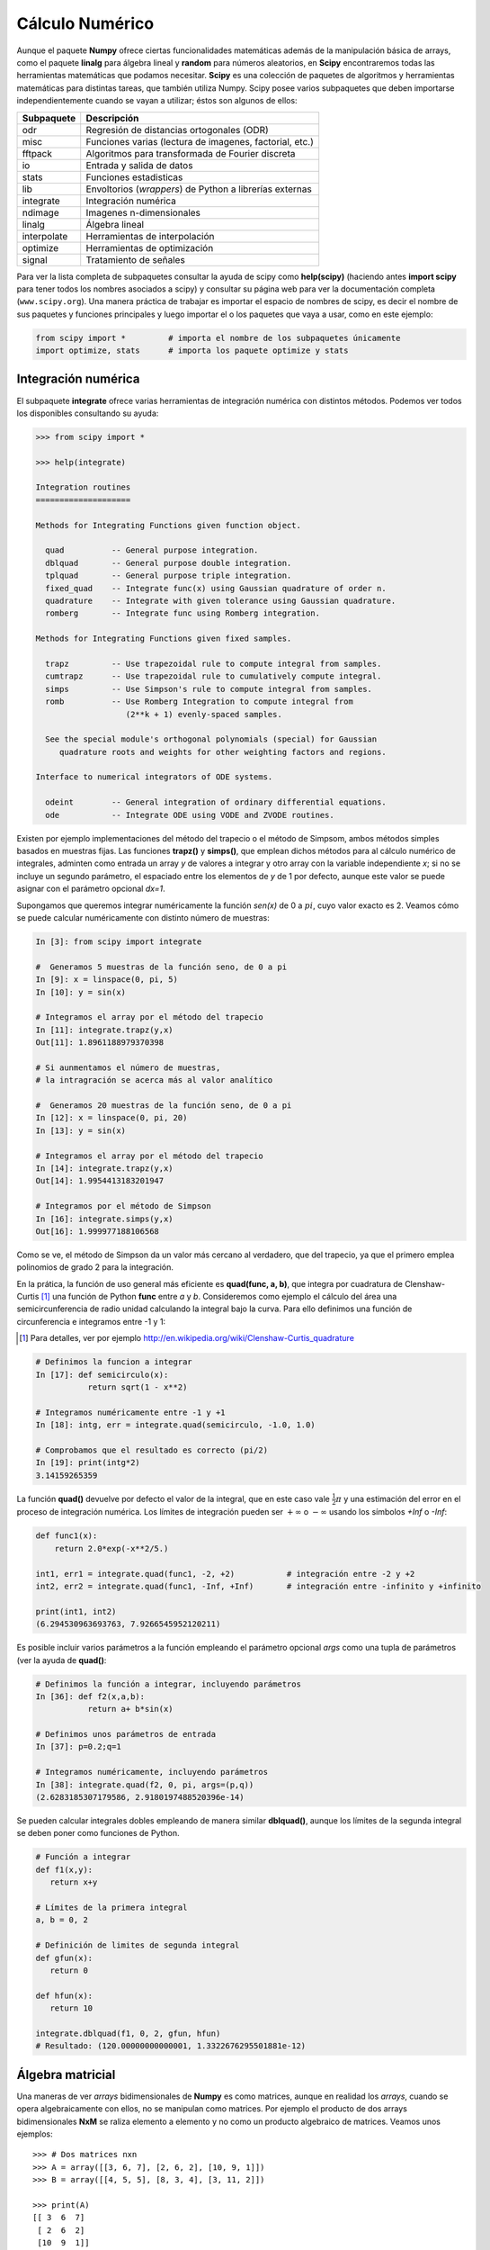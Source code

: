 Cálculo Numérico
================


Aunque el paquete **Numpy** ofrece ciertas funcionalidades matemáticas además de la manipulación básica de arrays, como el paquete **linalg** para álgebra lineal y **random** para números aleatorios, en **Scipy** encontraremos todas las herramientas matemáticas que podamos necesitar. **Scipy** es una colección de paquetes de algoritmos y herramientas matemáticas para distintas tareas, que también utiliza Numpy. Scipy posee varios subpaquetes que deben importarse independientemente cuando se vayan a utilizar; éstos son algunos de ellos:


===========   =======================================================
Subpaquete    Descripción
===========   =======================================================
odr           Regresión de distancias ortogonales (ODR) 
misc          Funciones varias (lectura de imagenes, factorial, etc.)
fftpack       Algoritmos para transformada de Fourier discreta
io            Entrada y salida de datos
stats         Funciones estadisticas
lib           Envoltorios (*wrappers*) de Python a librerías externas
integrate     Integración numérica
ndimage       Imagenes n-dimensionales
linalg        Álgebra lineal
interpolate   Herramientas de interpolación
optimize      Herramientas de optimización 
signal        Tratamiento de señales
===========   =======================================================

Para ver la lista completa de subpaquetes consultar la ayuda de scipy como **help(scipy)** (haciendo antes **import scipy** para tener todos los nombres asociados a scipy) y consultar su página web para ver la documentación completa (``www.scipy.org``). Una manera práctica de trabajar es importar el espacio de nombres de scipy, es decir el nombre de sus paquetes y funciones principales y luego importar el o los paquetes que vaya a usar, como en este ejemplo:

.. sourcecode:: python
   
   from scipy import *         # importa el nombre de los subpaquetes únicamente
   import optimize, stats      # importa los paquete optimize y stats 


Integración numérica
--------------------

El subpaquete **integrate** ofrece varias herramientas de integración numérica con distintos métodos. Podemos ver todos los disponibles consultando su ayuda:

.. sourcecode:: python

 >>> from scipy import *

 >>> help(integrate)

 Integration routines
 ====================

 Methods for Integrating Functions given function object.

   quad          -- General purpose integration.
   dblquad       -- General purpose double integration.
   tplquad       -- General purpose triple integration.
   fixed_quad    -- Integrate func(x) using Gaussian quadrature of order n.
   quadrature    -- Integrate with given tolerance using Gaussian quadrature.
   romberg       -- Integrate func using Romberg integration.

 Methods for Integrating Functions given fixed samples.

   trapz         -- Use trapezoidal rule to compute integral from samples.
   cumtrapz      -- Use trapezoidal rule to cumulatively compute integral.
   simps         -- Use Simpson's rule to compute integral from samples.
   romb          -- Use Romberg Integration to compute integral from
                    (2**k + 1) evenly-spaced samples.

   See the special module's orthogonal polynomials (special) for Gaussian
      quadrature roots and weights for other weighting factors and regions.

 Interface to numerical integrators of ODE systems.

   odeint        -- General integration of ordinary differential equations.
   ode           -- Integrate ODE using VODE and ZVODE routines.

Existen por ejemplo implementaciones del método del trapecio o el método de Simpsom, ambos métodos simples basados en muestras fijas. Las funciones **trapz()** y **simps()**, que emplean dichos métodos para al cálculo numérico de integrales, adminten como entrada un array *y* de valores a integrar y otro array con la variable independiente *x*; si no se incluye un segundo parámetro, el espaciado entre los elementos de *y* de 1 por defecto, aunque este valor se puede asignar con el parámetro opcional *dx=1*. 

Supongamos que queremos integrar numéricamente la función *sen(x)* de 0 a :math:`pi`, cuyo valor exacto es 2. Veamos cómo se puede calcular numéricamente con distinto número de muestras:

.. sourcecode:: ipython
   
   In [3]: from scipy import integrate

   #  Generamos 5 muestras de la función seno, de 0 a pi
   In [9]: x = linspace(0, pi, 5)          
   In [10]: y = sin(x)

   # Integramos el array por el método del trapecio
   In [11]: integrate.trapz(y,x)
   Out[11]: 1.8961188979370398

   # Si aunmentamos el número de muestras,
   # la intragración se acerca más al valor analítico

   #  Generamos 20 muestras de la función seno, de 0 a pi
   In [12]: x = linspace(0, pi, 20)
   In [13]: y = sin(x)

   # Integramos el array por el método del trapecio
   In [14]: integrate.trapz(y,x)
   Out[14]: 1.9954413183201947

   # Integramos por el método de Simpson
   In [16]: integrate.simps(y,x)
   Out[16]: 1.999977188106568

.. image:: img/plot_trapecio.png
  :align: center
  :width: 14cm


Como se ve, el método de Simpson da un valor más cercano al verdadero, que del trapecio, ya que el primero emplea polinomios de grado 2 para la integración.


En la prática, la función de uso general más eficiente es **quad(func, a, b)**, que integra por cuadratura de Clenshaw-Curtis [#]_ una función de Python **func** entre *a* y *b*. Consideremos como ejemplo el cálculo del área una semicircunferencia de radio unidad calculando la integral bajo la curva. Para ello definimos una función de circunferencia e integramos entre -1 y 1:

.. [#] Para detalles, ver por ejemplo http://en.wikipedia.org/wiki/Clenshaw-Curtis_quadrature

.. sourcecode:: ipython

   # Definimos la funcion a integrar
   In [17]: def semicirculo(x):
              return sqrt(1 - x**2)

   # Integramos numéricamente entre -1 y +1
   In [18]: intg, err = integrate.quad(semicirculo, -1.0, 1.0)

   # Comprobamos que el resultado es correcto (pi/2)
   In [19]: print(intg*2)
   3.14159265359

La función **quad()** devuelve por defecto el valor de la integral, que en este caso vale :math:`\frac{1}{2}\pi` y una estimación del error en el proceso de integración numérica. Los límites de integración pueden ser :math:`+\infty` o :math:`-\infty` usando los símbolos *+Inf* o *-Inf*:

.. sourcecode:: python

   def func1(x):
       return 2.0*exp(-x**2/5.)

   int1, err1 = integrate.quad(func1, -2, +2)           # integración entre -2 y +2
   int2, err2 = integrate.quad(func1, -Inf, +Inf)       # integración entre -infinito y +infinito

   print(int1, int2)
   (6.294530963693763, 7.9266545952120211)

.. image:: img/integrate_gauss.png
  :align: center
  :width: 10cm

Es posible incluir varios parámetros a la función empleando el parámetro opcional *args* como una tupla de parámetros (ver la ayuda de **quad()**:

.. sourcecode:: ipython

   # Definimos la función a integrar, incluyendo parámetros
   In [36]: def f2(x,a,b):
              return a+ b*sin(x)

   # Definimos unos parámetros de entrada
   In [37]: p=0.2;q=1

   # Integramos numéricamente, incluyendo parámetros 
   In [38]: integrate.quad(f2, 0, pi, args=(p,q))
   (2.6283185307179586, 2.9180197488520396e-14)

Se pueden calcular integrales dobles empleando de manera similar **dblquad()**, aunque los límites de la segunda integral se deben poner como funciones de Python.

.. sourcecode:: python
   
   # Función a integrar
   def f1(x,y):
      return x+y
   
   # Límites de la primera integral
   a, b = 0, 2

   # Definición de limites de segunda integral
   def gfun(x):
      return 0

   def hfun(x):
      return 10

   integrate.dblquad(f1, 0, 2, gfun, hfun)
   # Resultado: (120.00000000000001, 1.3322676295501881e-12)


Álgebra matricial
-----------------

Una maneras de ver *arrays* bidimensionales de **Numpy** es como matrices, aunque en realidad los *arrays*, cuando se opera algebraicamente con ellos, no se manipulan como matrices. Por ejemplo el producto de dos arrays bidimensionales **NxM** se raliza elemento a elemento y no como un producto algebraico de matrices. Veamos unos ejemplos::

	>>> # Dos matrices nxn
	>>> A = array([[3, 6, 7], [2, 6, 2], [10, 9, 1]])
	>>> B = array([[4, 5, 5], [8, 3, 4], [3, 11, 2]])

	>>> print(A)
	[[ 3  6  7]
	 [ 2  6  2]
	 [10  9  1]]

	>>> print(B)
	[[ 4  5  5]
	 [ 8  3  4]
	 [ 3 11  2]]

	>>> # Producto elemento a elemento entre matrices
	>>> print(A*B)
	[[12 30 35]
	 [16 18  8]
	 [30 99  2]]

Sin embargo **Numpy** permite hacer el producto punto entre matrices con la función ``dot()``::

	>>> # Producto punto entre matrices
	>>> print(dot(A,B))
	[[ 81 110  53]
	 [ 62  50  38]
	 [115  88  88]]

Si se va a operar a menudo con matrices es conveniente usar el comando ``mat()`` de numpy, es una abreviatura de ``matrix``. Un elemento ``matrix`` es idéntico a un array y se crea de igual manera o a partir de *arrays*, pero se comporta como una matriz::

    >>> # Creación elemento matriz (igual que un array)
    >>> C = mat([[4, 5, 5], [8, 3, 4], [3, 11, 2]])
    >>> type(C)
    >>> <class 'numpy.core.defmatrix.matrix'>
    >>> # Conversión de array a matriz
    >>> A = mat(A)
    >>> type(A)
    >>> <class 'numpy.core.defmatrix.matrix'>
    >>> # Producto matricial
    >>> print(A*C)
    [[ 81 110  53]
     [ 62  50  38]
     [115  88  88]]


Rutinas básicas con matrices
^^^^^^^^^^^^^^^^^^^^^^^^^^^^

La inversa de una matriz :math:`\mathbf{A}` es una matrix  :math:`\mathbf{B}` tal que :math:`\mathbf{AB}=\mathbf{I}` donde  :math:`\mathbf{I}` es la llamada **matriz identidad** que consiste en una matriz en la que los elementos en la diagonal son unos y son ceros en el resto. Normalmente  :math:`\mathbf{B}` se denota como :math:`\mathbf{B}=\mathbf{A}^{-1}` . En Scipy, la inversa de una matriz de un array Numpy se puede calcular haciendo ``linalg.inv(A)``, o usando ``A.I`` si A es una matriz. Por ejemplo, consideremos

.. math::

	\mathbf{A=}
	\left[
		\begin{array}{ccc} 
			1 & 3 & 5\\
			2 & 5 & 1\\
			2 & 3 & 8
		\end{array}
	\right]

entonces 

.. math::

	 \mathbf{A^{-1}=\frac{1}{25}\left[\begin{array}{ccc} -37 & 9 & 22\\ 14 & 2 & -9\\ 4 & -3 & 1\end{array}\right]=\left[\begin{array}{ccc} -1.48 & 0.36 & 0.88\\ 0.56 & 0.08 & -0.36\\ 0.16 & -0.12 & 0.04\end{array}\right].}

este cálculo lo haríamos con Scipy de la siguiente manera::

	>>> A = mat([[1, 3, 5], [2, 5, 1], [2, 3, 8]])
	>>> A
	matrix([[1, 3, 5],
			  [2, 5, 1],
			  [2, 3, 8]])
	>>> A.I
	matrix([[-1.48,  0.36,  0.88],
			  [ 0.56,  0.08, -0.36],
			  [ 0.16, -0.12,  0.04]])
	>>> from scipy import linalg
	>>> linalg.inv(A)
	array([[-1.48,  0.36,  0.88],
			 [ 0.56,  0.08, -0.36],
			 [ 0.16, -0.12,  0.04]])


Resolución de sistemas de ecuaciones lineales
^^^^^^^^^^^^^^^^^^^^^^^^^^^^^^^^^^^^^^^^^^^^^

Con Scipy es muy fácil resolver un sistema de ecuaciones empleando el comando ``linalg.solve``. Este comando tiene como parámetros de entrada la matriz y el vector de términos independientes. Si la matriz es simétrica el proceso de cálculo se puede acelerar si se indica como parámetro. Supongamos que queremos resolver el siguiente sistema de ecuaciones:

.. math::

	\begin{array}{c c c}
	x+3y+5z & = & 10\\ 
	2x+5y+z & = & 8\\ 
	2x+3y+8z & = & 3
	\end{array}

Podemos encontrar la solución usando la matriz inversa:

.. math::

	\left[\begin{array}{c} x\\ y\\ z\end{array}\right]=\left[\begin{array}{ccc} 1 & 3 & 5\\ 2 & 5 & 1\\ 2 & 3 & 8\end{array}\right]^{-1}\left[\begin{array}{c} 10\\ 8\\ 3\end{array}\right]=\frac{1}{25}\left[\begin{array}{c} -232\\ 129\\ 19\end{array}\right]=\left[\begin{array}{c} -9.28\\ 5.16\\ 0.76\end{array}\right].

Sin embargo, es mejor usar el comando ``linalg.solve`` ya que es más rápido y numéricamente más estable, aunque en este caso el resultado es el mismo:

.. sourcecode:: python

	>>> A = mat('[1 3 5; 2 5 1; 2 3 8]')   # Las filas se separan con ";"
	>>> b = mat('[10;8;3]')
	>>> A.I*b                              # Usando la matriz inversa
	matrix([[-9.28],
			  [ 5.16],
			  [ 0.76]])
	>>> linalg.solve(A,b)                   # Usando la funcion ``linalg.solve(A,b)``
	array([[-9.28],
			 [ 5.16],
			 [ 0.76]])

Cálculo del determinante
^^^^^^^^^^^^^^^^^^^^^^^^

Supongamos que  :math:`a_{ij}` son los elementos de la matriz  :math:`\mathbf{A}` y  :math:`M_{ij}=\left|\mathbf{A}_{ij}\right|` será el determinante de la matriz que se obtiene elimiando la *i*-esima fila y la *j*-esima columna de   :math:`\mathbf{A}`. Entonces para cualquier fila *i*:

.. math::

	\left|\mathbf{A}\right|=\sum_{j}\left(-1\right)^{i+j}a_{ij}M_{ij}.


Con Scipy el determinante se puede calcular con **linalg.det**. Por ejemplo, el determinante de la matriz **A** 

.. math::

	\mathbf{A=}\left[\begin{array}{ccc} 1 & 3 & 5\\ 2 & 5 & 1\\ 2 & 3 & 8\end{array}\right]

es

.. math::
	\begin{array}{ccc} \left|\mathbf{A}\right| & = & 1\left|\begin{array}{cc} 5 & 1\\ 3 & 8\end{array}\right|-3\left|\begin{array}{cc} 2 & 1\\ 2 & 8\end{array}\right|+5\left|\begin{array}{cc} 2 & 5\\ 2 & 3\end{array}\right|\\ & = & 1\left(5\cdot8-3\cdot1\right)-3\left(2\cdot8-2\cdot1\right)+5\left(2\cdot3-2\cdot5\right)=-25.\end{array}

Con Scipy se calcula tan fácilmente como::

	>>> A = mat([[1, 3, 5], [2, 5, 1], [2, 3, 8]])
	>>> linalg.det(A)
	-25.000000000000004


Ejercicios
^^^^^^^^^^

#. Calcular numéricamente las siguientes integrales
	
	.. math::
	
		2\pi \int_0^1 x^3 \sqrt{1 + 9x^4}~dx   ~~~~~~~~~~~~   \int_0^{2\pi}e^{-x} \sin{(10x)}~dx
	

#. Calcular numéricamente el área más pequeña comprendida entre un círculo :math:`x^2 + y^2 = 25` y la recta *x=3*.

#. Escribir un programa en el que dibujen la función :math:`\frac {ln x}{1-x}` en el intervalo [0,5]. Calcular el área bajo de la figura formada por los ejes OX, OY y esta curva en el intervalo [0,1]. Su resultado exacto es :math:`-\pi^2/6`. Calcular los errores absoluto y relativo con el que se ha obtenido el resultado, dando sólo las cifras significativas.

#. Crear una función que calcule numéricamente la siguiente integral admitiendo parámetros de entrada *m* y *n*:

	.. math::
	
            \pi \int_0^1 \frac{x^m - x^n}{\ln{x}} dx  = \ln{\frac{m+1}{n+1}}


#. Resolver el sistema **AX=B** donde:

	.. math::
	
		\begin{array}{ccc} 
		\mathbf{A=}
		\left[
		\begin{array}{cccc} 
		1 & 3 & 5 & 7\\
		2 & -1 & 3 & 5\\
		0 & 0 & 2 & 5\\
		-2 & -6 & -6 & 1
		\end{array}
		\right] & y &
		\begin{array}{ccc} 
		\mathbf{B=}
		\left[
		\begin{array}{c} 
		1\\
		2 \\
		3\\
		4
		\end{array}
		\right]
		\end{array}
		\end{array}



